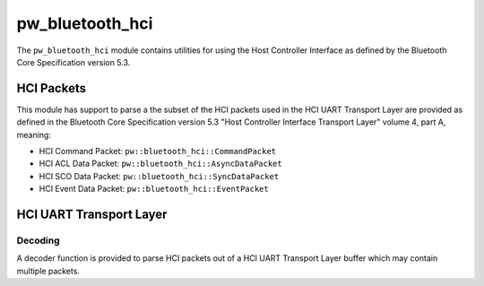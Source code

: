 .. _module-pw_bluetooth_hci:

================
pw_bluetooth_hci
================
The ``pw_bluetooth_hci`` module contains utilities for using the Host Controller
Interface as defined by the Bluetooth Core Specification version 5.3.

-----------
HCI Packets
-----------
This module has support to parse a the subset of the HCI packets used in the HCI
UART Transport Layer are provided as defined in the Bluetooth Core Specification
version 5.3 "Host Controller Interface Transport Layer" volume 4, part A,
meaning:

* HCI Command Packet: ``pw::bluetooth_hci::CommandPacket``

* HCI ACL Data Packet: ``pw::bluetooth_hci::AsyncDataPacket``

* HCI SCO Data Packet: ``pw::bluetooth_hci::SyncDataPacket``

* HCI Event Data Packet: ``pw::bluetooth_hci::EventPacket``

------------------------
HCI UART Transport Layer
------------------------

Decoding
========
A decoder function is provided to parse HCI packets out of a HCI UART Transport
Layer buffer which may contain multiple packets.

.. cpp:function:: StatusWithSize DecodeHciUartData(ConstByteSpan data, const DecodedPacketCallback& packet_callback);

   Parses the HCI Packets out of a HCI UART Transport Layer buffer.

   Parses as many complete HCI packets out of the provided buffer based on the
   HCI UART Transport Layer as defined by Bluetooth Core Specification version
   5.3 "Host Controller Interface Transport Layer" volume 4, part A.

   The HciPacketCallback is invoked for each full HCI packet.

   Returns the number of bytes processed and a status based on:

   * OK - No invalid packet indicator found.
   * DATA_LOSS - An invalid packet indicator was detected between packets.
     Synchronization has been lost. The caller is responsible for
     regaining synchronization

   .. note::
      The caller is responsible for detecting the lack of progress due to an
      undersized data buffer and/or an invalid length field in case a full
      buffer is passed and no bytes are processed.
